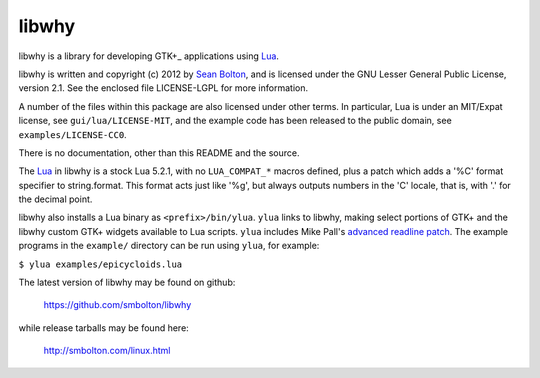 libwhy
------
libwhy is a library for developing GTK+_ applications using Lua_.

libwhy is written and copyright (c) 2012 by `Sean Bolton`_, and is
licensed under the GNU Lesser General Public License, version 2.1.
See the enclosed file LICENSE-LGPL for more information.

A number of the files within this package are also licensed under
other terms. In particular, Lua is under an MIT/Expat license, see
``gui/lua/LICENSE-MIT``, and the example code has been released to the
public domain, see ``examples/LICENSE-CC0``.

There is no documentation, other than this README and the source.

The Lua_ in libwhy is a stock Lua 5.2.1, with no ``LUA_COMPAT_*``
macros defined, plus a patch which adds a '%C' format specifier to
string.format. This format acts just like '%g', but always outputs
numbers in the 'C' locale, that is, with '.' for the decimal point.

libwhy also installs a Lua binary as ``<prefix>/bin/ylua``. ``ylua``
links to libwhy, making select portions of GTK+ and the libwhy
custom GTK+ widgets available to Lua scripts.  ``ylua`` includes Mike
Pall's `advanced readline patch`_.  The example programs in the
``example/`` directory can be run using ``ylua``, for example:

``$ ylua examples/epicycloids.lua``

The latest version of libwhy may be found on github:

    https://github.com/smbolton/libwhy

while release tarballs may be found here:

    http://smbolton.com/linux.html

.. _GTK+: http://www.gtk.org/
.. _Lua: http://www.lua.org/
.. _`Sean Bolton`: http://smbolton.com/
.. _`advanced readline patch`: http://foo.com/

